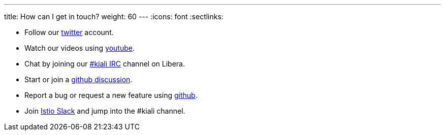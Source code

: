 ---
title: How can I get in touch?
weight: 60
---
:icons: font
:sectlinks:

* Follow our https://twitter.com/kialiproject[twitter] account.
* Watch our videos using https://www.youtube.com/channel/UCcm2NzDN_UCZKk2yYmOpc5w[youtube].
* Chat by joining our link:https://web.libera.chat?channels=#kiali[#kiali IRC] channel on Libera.
* Start or join a https://github.com/kiali/kiali/discussions[github discussion].
* Report a bug or request a new feature using https://github.com/kiali/kiali/issues[github].
* Join link:https://istio.slack.com/[Istio Slack] and jump into the #kiali channel.
